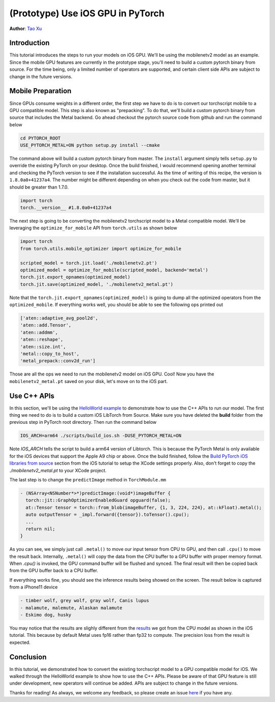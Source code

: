 (Prototype) Use iOS GPU in PyTorch
==================================

**Author**: `Tao Xu <https://github.com/xta0>`_

Introduction
------------

This tutorial introduces the steps to run your models on iOS GPU. We'll be using the mobilenetv2 model as an example. Since the mobile GPU features are currently in the prototype stage, you'll need to build a custom pytorch binary from source. For the time being, only a limited number of operators are supported, and certain client side APIs are subject to change in the future versions.

Mobile Preparation
-------------------

Since GPUs consume weights in a different order, the first step we have to do is to convert our torchscript mobile to a GPU compatible model. This step is also known as "prepacking". To do that, we'll build a custom pytorch binary from source that includes the Metal backend. Go ahead checkout the pytorch source code from github and run the command below

.. code:: shell

    cd PYTORCH_ROOT
    USE_PYTORCH_METAL=ON python setup.py install --cmake

The command above will build a custom pytorch binary from master. The ``install`` argument simply tells ``setup.py`` to override the existing PyTorch on your desktop. Once the build finished, I would recommend opening another terminal and checking the PyTorch version to see if the installation successful. As the time of writing of this recipe, the version is ``1.8.0a0+41237a4``. The number might be different depending on when you check out the code from master, but it should be greater than 1.7.0.

.. code:: python

    import torch
    torch.__version__ #1.8.0a0+41237a4


The next step is going to be converting the mobilenetv2 torchscript model to a Metal compatible model. We'll be leveraging the ``optimize_for_mobile`` API from ``torch.utils`` as shown below

.. code:: python

    import torch
    from torch.utils.mobile_optimizer import optimize_for_mobile

    scripted_model = torch.jit.load('./mobilenetv2.pt')
    optimized_model = optimize_for_mobile(scripted_model, backend='metal')
    torch.jit.export_opnames(optimized_model)
    torch.jit.save(optimized_model, './mobilenetv2_metal.pt')

Note that the ``torch.jit.export_opnames(optimized_model)`` is going to dump all the optimized operators from the ``optimized_mobile``. If everything works well, you should be able to see the following ops printed out


.. code:: shell

    ['aten::adaptive_avg_pool2d', 
    'aten::add.Tensor', 
    'aten::addmm', 
    'aten::reshape', 
    'aten::size.int', 
    'metal::copy_to_host', 
    'metal_prepack::conv2d_run']

Those are all the ops we need to run the mobilenetv2 model on iOS GPU. Cool! Now you have the ``mobilenetv2_metal.pt`` saved on your disk, let's move on to the iOS part.


Use C++ APIs
---------------------

In this section, we'll be using the `HelloWorld example <https://github.com/pytorch/ios-demo-app>`_ to demonstrate how to use the C++ APIs to run our model. The first thing we need to do is to build a custom iOS LibTorch from Source. Make sure you have deleted the **build** folder from the previous step in PyTorch root directory. Then run the command below

.. code:: shell
    
    IOS_ARCH=arm64 ./scripts/build_ios.sh -DUSE_PYTORCH_METAL=ON

Note `IOS_ARCH` tells the script to build a arm64 version of Libtorch. This is because the PyTorch Metal is only available for the iOS devices that support the Apple A9 chip or above. Once the build finished, follow the `Build PyTorch iOS libraries from source <https://pytorch.org/mobile/ios/#build-pytorch-ios-libraries-from-source>`_ section from the iOS tutorial to setup the XCode settings properly. Also, don't forget to copy the `./mobilenetv2_metal.pt` to your XCode project.

The last step is to change the ``predictImage`` method in ``TorchModule.mm``

.. code:: objective-cd
    
    - (NSArray<NSNumber*>*)predictImage:(void*)imageBuffer {
      torch::jit::GraphOptimizerEnabledGuard opguard(false);
      at::Tensor tensor = torch::from_blob(imageBuffer, {1, 3, 224, 224}, at::kFloat).metal();
      auto outputTensor = _impl.forward({tensor}).toTensor().cpu();
      ...
      return nil;
    }

As you can see, we simply just call ``.metal()`` to move our input tensor from CPU to GPU, and then call ``.cpu()`` to move the result back. Internally, ``.metal()`` will copy the data from the CPU buffer to a GPU buffer with proper memory format. When `.cpu()` is invoked, the GPU command buffer will be flushed and synced. The final result will then be copied back from the GPU buffer back to a CPU buffer.

If everything works fine, you should see the inference results being showed on the screen. The result below is captured from a iPhone11 device

.. code:: shell

    - timber wolf, grey wolf, gray wolf, Canis lupus
    - malamute, malemute, Alaskan malamute
    - Eskimo dog, husky

You may notice that the results are slighly different from the `results <https://pytorch.org/mobile/ios/#install-libtorch-via-cocoapods>`_ we got from the CPU model as shown in the iOS tutorial. This because by default Metal uses fp16 rather than fp32 to compute. The precision loss from the result is expected.


Conclusion
----------

In this tutorial, we demonstrated how to convert the existing torchscript model to a GPU compatible model for iOS. We walked through the HelloWorld example to show how to use the C++ APIs. Please be aware of that GPU feature is still under development, new operators will continue be added. APIs are subject to change in the future versions.

Thanks for reading! As always, we welcome any feedback, so please create an issue `here <https://github.com/pytorch/pytorch/issues>`_ if you have any.




